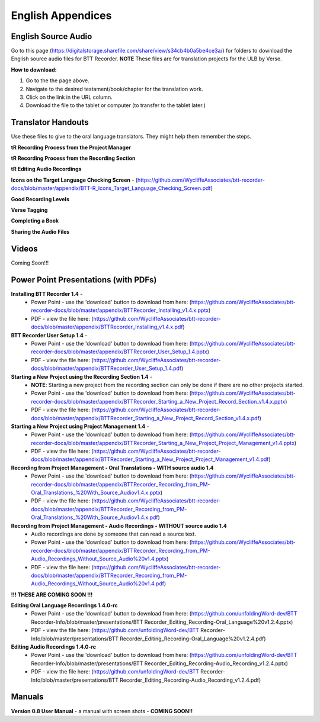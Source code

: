 English Appendices
======

English Source Audio
-----
Go to this page (https://digitalstorage.sharefile.com/share/view/s34cb4b0a5be4ce3a/) for folders to download the English source audio files for BTT Recorder. **NOTE** These files are for translation projects for the ULB by Verse.

**How to download:**

1. Go to the the page above.
#. Navigate to the desired testament/book/chapter for the translation work.
#. Click on the link in the URL column.
#. Download the file to the tablet or computer (to transfer to the tablet later.)

Translator Handouts
-----
Use these files to give to the oral language translators. They might help them remember the steps.

**tR Recording Process from the Project Manager** 

**tR Recording Process from the Recording Section** 

**tR Editing Audio Recordings** 

**Icons on the Target Language Checking Screen** - (https://github.com/WycliffeAssociates/btt-recorder-docs/blob/master/appendix/BTT-R_Icons_Target_Language_Checking_Screen.pdf)

**Good Recording Levels** 

**Verse Tagging** 

**Completing a Book** 

**Sharing the Audio Files** 


Videos
----

Coming Soon!!!

Power Point Presentations (with PDFs)
----

**Installing BTT Recorder 1.4** - 
 * Power Point - use the 'download' button to download from here: (https://github.com/WycliffeAssociates/btt-recorder-docs/blob/master/appendix/BTTRecorder_Installing_v1.4.x.pptx) 
 * PDF - view the file here: (https://github.com/WycliffeAssociates/btt-recorder-docs/blob/master/appendix/BTTRecorder_Installing_v1.4.x.pdf)

**BTT Recorder User Setup 1.4** -
 * Power Point - use the 'download' button to download from here: (https://github.com/WycliffeAssociates/btt-recorder-docs/blob/master/appendix/BTTRecorder_User_Setup_1.4.pptx)
 * PDF - view the file here: (https://github.com/WycliffeAssociates/btt-recorder-docs/blob/master/appendix/BTTRecorder_User_Setup_1.4.pdf)

**Starting a New Project using the Recording Section 1.4** - 
 * **NOTE**: Starting a new project from the recording section can only be done if there are no other projects started.
 * Power Point - use the 'download' button to download from here: (https://github.com/WycliffeAssociates/btt-recorder-docs/blob/master/appendix/BTTRecorder_Starting_a_New_Project_Record_Section_v1.4.x.pptx) 
 * PDF - view the file here: (https://github.com/WycliffeAssociates/btt-recorder-docs/blob/master/appendix/BTTRecorder_Starting_a_New_Project_Record_Section_v1.4.x.pdf)

**Starting a New Project using Project Management 1.4** - 
 * Power Point - use the 'download' button to download from here: (https://github.com/WycliffeAssociates/btt-recorder-docs/blob/master/appendix/BTTRecorder_Starting_a_New_Project_Project_Management_v1.4.pptx) 
 * PDF - view the file here: (https://github.com/WycliffeAssociates/btt-recorder-docs/blob/master/appendix/BTTRecorder_Starting_a_New_Project_Project_Management_v1.4.pdf)

**Recording from Project Management - Oral Translations - WITH source audio 1.4**
 * Power Point - use the 'download' button to download from here: (https://github.com/WycliffeAssociates/btt-recorder-docs/blob/master/appendix/BTTRecorder_Recording_from_PM-Oral_Translations_%20With_Source_Audiov1.4.x.pptx)
 * PDF - view the file here: (https://github.com/WycliffeAssociates/btt-recorder-docs/blob/master/appendix/BTTRecorder_Recording_from_PM-Oral_Translations_%20With_Source_Audiov1.4.x.pdf)
 
**Recording from Project Management - Audio Recordings - WITHOUT source audio 1.4**
 * Audio recordings are done by someone that can read a source text.  
 * Power Point - use the 'download' button to download from here: (https://github.com/WycliffeAssociates/btt-recorder-docs/blob/master/appendix/BTTRecorder_Recording_from_PM-Audio_Recordings_Without_Source_Audio%20v1.4.pptx)
 * PDF - view the file here: (https://github.com/WycliffeAssociates/btt-recorder-docs/blob/master/appendix/BTTRecorder_Recording_from_PM-Audio_Recordings_Without_Source_Audio%20v1.4.pdf)
  
**!!! THESE ARE COMING SOON !!!**

**Editing Oral Language Recordings 1.4.0-rc**
 * Power Point - use the 'download' button to download from here: (https://github.com/unfoldingWord-dev/BTT Recorder-Info/blob/master/presentations/BTT Recorder_Editing_Recording-Oral_Language%20v1.2.4.pptx)
 * PDF - view the file here: (https://github.com/unfoldingWord-dev/BTT Recorder-Info/blob/master/presentations/BTT Recorder_Editing_Recording-Oral_Language%20v1.2.4.pdf)

**Editing Audio Recordings 1.4.0-rc** 
 * Power Point - use the 'download' button to download from here: (https://github.com/unfoldingWord-dev/BTT Recorder-Info/blob/master/presentations/BTT Recorder_Editing_Recording-Audio_Recording_v1.2.4.pptx)
 * PDF - view the file here: (https://github.com/unfoldingWord-dev/BTT Recorder-Info/blob/master/presentations/BTT Recorder_Editing_Recording-Audio_Recording_v1.2.4.pdf)

Manuals
-----

**Version 0.8 User Manual** - a manual with screen shots - **COMING SOON!!**

